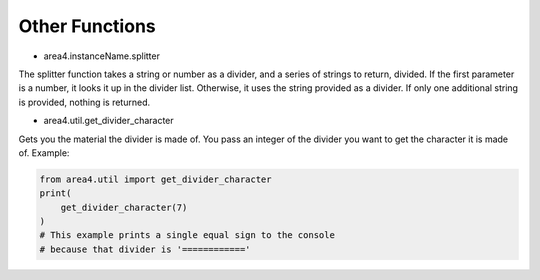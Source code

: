Other Functions
===============

* area4.instanceName.splitter

The splitter function takes a string or number as a divider, and a series of strings to return, divided.
If the first parameter is a number, it looks it up in the divider list.
Otherwise, it uses the string provided as a divider.
If only one additional string is provided, nothing is returned.

* area4.util.get_divider_character

Gets you the material the divider is made of. You pass an integer of the divider you want to get
the character it is made of.
Example:

.. code-block:: python

    from area4.util import get_divider_character
    print(
        get_divider_character(7)
    )
    # This example prints a single equal sign to the console
    # because that divider is '============'


